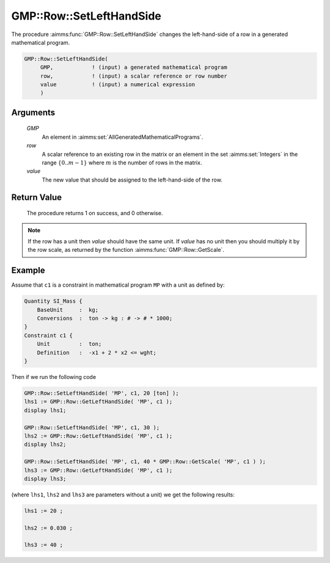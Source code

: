 .. aimms:procedure:: GMP::Row::SetLeftHandSide(GMP, row, value)

.. _GMP::Row::SetLeftHandSide:

GMP::Row::SetLeftHandSide
=========================

The procedure :aimms:func:`GMP::Row::SetLeftHandSide` changes the left-hand-side
of a row in a generated mathematical program.

.. code-block:: aimms

    GMP::Row::SetLeftHandSide(
         GMP,            ! (input) a generated mathematical program
         row,            ! (input) a scalar reference or row number
         value           ! (input) a numerical expression
         )

Arguments
---------

    *GMP*
        An element in :aimms:set:`AllGeneratedMathematicalPrograms`.

    *row*
        A scalar reference to an existing row in the matrix or an element in the
        set :aimms:set:`Integers` in the range :math:`\{ 0 .. m-1 \}` where :math:`m` is the
        number of rows in the matrix.

    *value*
        The new value that should be assigned to the left-hand-side of the row.

Return Value
------------

    The procedure returns 1 on success, and 0 otherwise.

.. note::

    If the row has a unit then *value* should have the same unit. If *value*
    has no unit then you should multiply it by the row scale, as returned by
    the function :aimms:func:`GMP::Row::GetScale`.

Example
-------

Assume that ``c1`` is a constraint in mathematical program ``MP`` with a
unit as defined by: 

.. code-block:: aimms

    Quantity SI_Mass {
        BaseUnit     :  kg;
        Conversions  :  ton -> kg : # -> # * 1000;
    }
    Constraint c1 {
        Unit         :  ton;
        Definition   :  -x1 + 2 * x2 <= wght;
    }

Then if we run the following code

.. code-block:: aimms

    GMP::Row::SetLeftHandSide( 'MP', c1, 20 [ton] );
    lhs1 := GMP::Row::GetLeftHandSide( 'MP', c1 );
    display lhs1;

    GMP::Row::SetLeftHandSide( 'MP', c1, 30 );
    lhs2 := GMP::Row::GetLeftHandSide( 'MP', c1 );
    display lhs2;

    GMP::Row::SetLeftHandSide( 'MP', c1, 40 * GMP::Row::GetScale( 'MP', c1 ) );
    lhs3 := GMP::Row::GetLeftHandSide( 'MP', c1 );
    display lhs3;

(where ``lhs1``, ``lhs2`` and ``lhs3`` are parameters without a
unit) we get the following results: 

.. code-block:: aimms

    lhs1 := 20 ;

    lhs2 := 0.030 ;

    lhs3 := 40 ;

.. seealso::

    - The routines :aimms:func:`GMP::Instance::Generate`, :aimms:func:`GMP::Row::SetRightHandSide`, :aimms:func:`GMP::Row::GetLeftHandSide` and :aimms:func:`GMP::Row::GetScale`.
